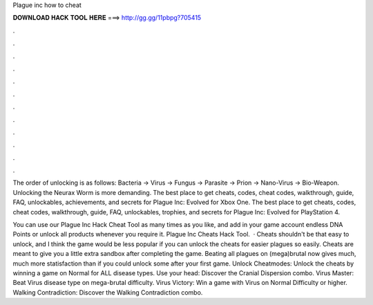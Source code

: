 Plague inc how to cheat



𝐃𝐎𝐖𝐍𝐋𝐎𝐀𝐃 𝐇𝐀𝐂𝐊 𝐓𝐎𝐎𝐋 𝐇𝐄𝐑𝐄 ===> http://gg.gg/11pbpg?705415



.



.



.



.



.



.



.



.



.



.



.



.

The order of unlocking is as follows: Bacteria -> Virus -> Fungus -> Parasite -> Prion -> Nano-Virus -> Bio-Weapon. Unlocking the Neurax Worm is more demanding. The best place to get cheats, codes, cheat codes, walkthrough, guide, FAQ, unlockables, achievements, and secrets for Plague Inc: Evolved for Xbox One. The best place to get cheats, codes, cheat codes, walkthrough, guide, FAQ, unlockables, trophies, and secrets for Plague Inc: Evolved for PlayStation 4.

You can use our Plague Inc Hack Cheat Tool as many times as you like, and add in your game account endless DNA Points or unlock all products whenever you require it. Plague Inc Cheats Hack Tool.  · Cheats shouldn't be that easy to unlock, and I think the game would be less popular if you can unlock the cheats for easier plagues so easily. Cheats are meant to give you a little extra sandbox after completing the game. Beating all plagues on (mega)brutal now gives much, much more statisfaction than if you could unlock some after your first game. Unlock Cheatmodes: Unlock the cheats by winning a game on Normal for ALL disease types. Use your head: Discover the Cranial Dispersion combo. Virus Master: Beat Virus disease type on mega-brutal difficulty. Virus Victory: Win a game with Virus on Normal Difficulty or higher. Walking Contradiction: Discover the Walking Contradiction combo.
